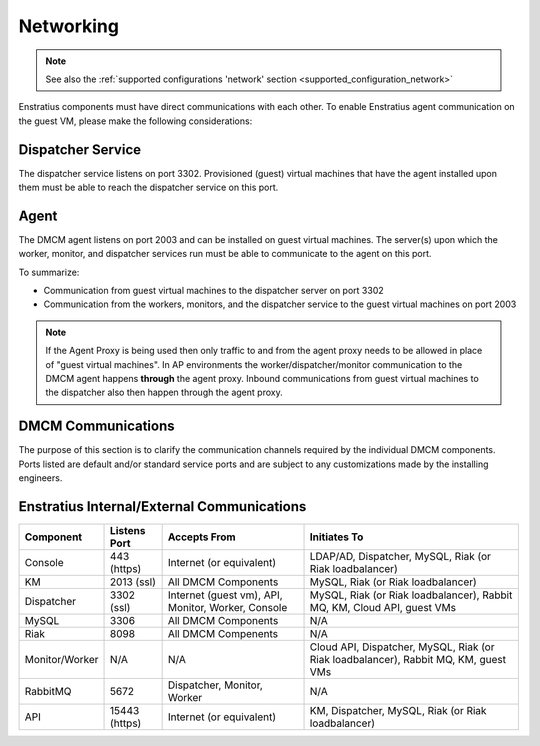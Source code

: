 .. _enstratus_communications:

Networking
----------

.. note::
    See also the :ref:`supported configurations 'network' section <supported_configuration_network>`

Enstratius components must have direct communications with each other. To enable Enstratius agent communication on the guest VM, please make the following considerations:

Dispatcher Service 
~~~~~~~~~~~~~~~~~~

The dispatcher service listens on port 3302. Provisioned (guest) virtual machines that have the agent installed upon them must be able to reach the dispatcher service on this port.

Agent
~~~~~

The DMCM agent listens on port 2003 and can be installed on guest virtual machines.
The server(s) upon which the worker, monitor, and dispatcher services run must be able to communicate to the agent on this port.

To summarize:

* Communication from guest virtual machines to the dispatcher server on port 3302

* Communication from the workers, monitors, and the dispatcher service to the guest virtual machines on port 2003

.. note::
   If the Agent Proxy is being used then only traffic to and from the agent proxy needs to be allowed in place of "guest virtual machines". In AP environments the worker/dispatcher/monitor communication to the DMCM agent happens **through** the agent proxy. Inbound communications from guest virtual machines to the dispatcher also then happen through the agent proxy.

DMCM Communications
~~~~~~~~~~~~~~~~~~~~~~~~~

The purpose of this section is to clarify the communication channels required by the individual DMCM components.
Ports listed are default and/or standard service ports and are subject to any customizations made by the installing engineers.

Enstratius Internal/External Communications
~~~~~~~~~~~~~~~~~~~~~~~~~~~~~~~~~~~~~~~~~~~

.. tabularcolumns:: |l|l|p{5cm}|p{5cm}|

+--------------------+---------------------------+----------------------------------------------------+-----------------------------------------------------------------------------------------------+
| Component          | Listens Port              | Accepts From                                       | Initiates To                                                                                  | 
+====================+===========================+====================================================+===============================================================================================+
| Console            | 443 (https)               | Internet (or equivalent)                           | LDAP/AD, Dispatcher, MySQL, Riak (or Riak loadbalancer)                                       |
+--------------------+---------------------------+----------------------------------------------------+-----------------------------------------------------------------------------------------------+
| KM                 | 2013 (ssl)                | All DMCM Components                                | MySQL, Riak (or Riak loadbalancer)                                                            |
+--------------------+---------------------------+----------------------------------------------------+-----------------------------------------------------------------------------------------------+
| Dispatcher         | 3302 (ssl)                | Internet (guest vm), API, Monitor, Worker, Console | MySQL, Riak (or Riak loadbalancer), Rabbit MQ, KM, Cloud API, guest VMs                       |
+--------------------+---------------------------+----------------------------------------------------+-----------------------------------------------------------------------------------------------+
| MySQL              | 3306                      | All DMCM Components                                | N/A                                                                                           |
+--------------------+---------------------------+----------------------------------------------------+-----------------------------------------------------------------------------------------------+
| Riak               | 8098                      | All DMCM Compenents                                | N/A                                                                                           |
+--------------------+---------------------------+----------------------------------------------------+-----------------------------------------------------------------------------------------------+
| Monitor/Worker     | N/A                       | N/A                                                | Cloud API, Dispatcher, MySQL, Riak (or Riak loadbalancer), Rabbit MQ, KM, guest VMs           |
+--------------------+---------------------------+----------------------------------------------------+-----------------------------------------------------------------------------------------------+
| RabbitMQ           | 5672                      | Dispatcher, Monitor, Worker                        | N/A                                                                                           |
+--------------------+---------------------------+----------------------------------------------------+-----------------------------------------------------------------------------------------------+
| API                | 15443 (https)             | Internet (or equivalent)                           | KM, Dispatcher, MySQL, Riak (or Riak loadbalancer)                                            |
+--------------------+---------------------------+----------------------------------------------------+-----------------------------------------------------------------------------------------------+

